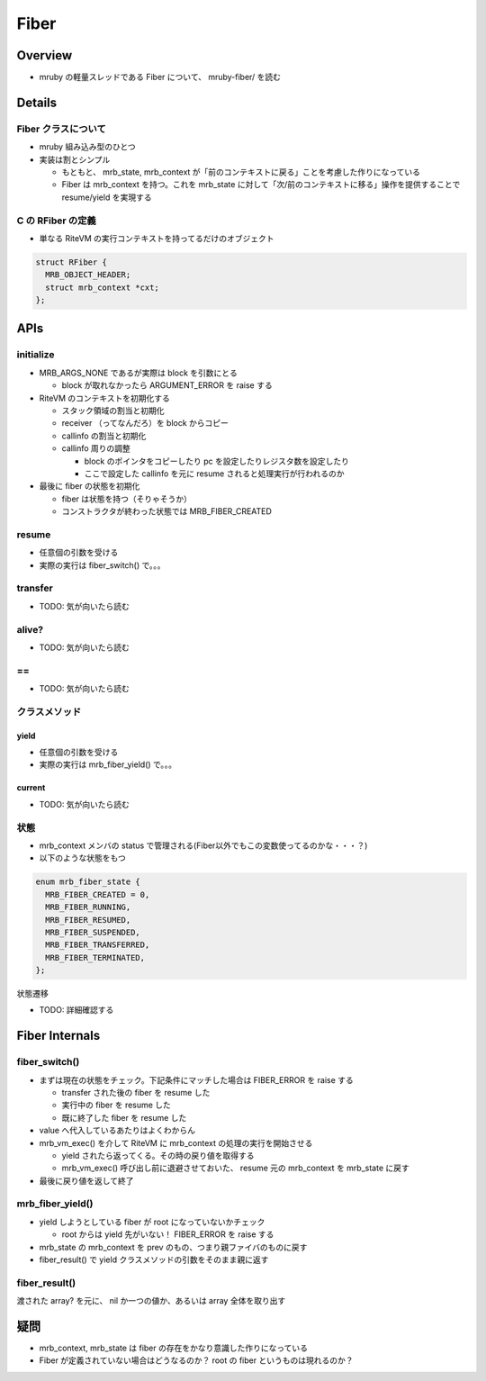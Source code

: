 Fiber
#####

Overview
********

* mruby の軽量スレッドである Fiber について、 mruby-fiber/ を読む

Details
*******

Fiber クラスについて
=====================

* mruby 組み込み型のひとつ
* 実装は割とシンプル

  - もともと、 mrb_state, mrb_context が「前のコンテキストに戻る」ことを考慮した作りになっている
  - Fiber は mrb_context を持つ。これを mrb_state に対して「次/前のコンテキストに移る」操作を提供することで resume/yield を実現する

C の RFiber の定義
==================

* 単なる RiteVM の実行コンテキストを持ってるだけのオブジェクト

.. code :: c

  struct RFiber {
    MRB_OBJECT_HEADER;
    struct mrb_context *cxt;
  };

APIs
*******

initialize
==========

* MRB_ARGS_NONE であるが実際は block を引数にとる

  - block が取れなかったら ARGUMENT_ERROR を raise する

* RiteVM のコンテキストを初期化する

  - スタック領域の割当と初期化
  - receiver （ってなんだろ）を block からコピー
  - callinfo の割当と初期化
  - callinfo 周りの調整
  
    * block のポインタをコピーしたり pc を設定したりレジスタ数を設定したり
    * ここで設定した callinfo を元に resume されると処理実行が行われるのか

* 最後に fiber の状態を初期化

  - fiber は状態を持つ（そりゃそうか）
  - コンストラクタが終わった状態では MRB_FIBER_CREATED

resume
=======

* 任意個の引数を受ける
* 実際の実行は fiber_switch() で。。。

transfer
========

* TODO: 気が向いたら読む

alive?
======

* TODO: 気が向いたら読む

\==
====

* TODO: 気が向いたら読む

クラスメソッド
==============

yield
-------

* 任意個の引数を受ける
* 実際の実行は mrb_fiber_yield() で。。。

current
-------

* TODO: 気が向いたら読む

状態
=======

* mrb_context メンバの status で管理される(Fiber以外でもこの変数使ってるのかな・・・？)
* 以下のような状態をもつ

.. code :: c

  enum mrb_fiber_state {
    MRB_FIBER_CREATED = 0,
    MRB_FIBER_RUNNING,
    MRB_FIBER_RESUMED,
    MRB_FIBER_SUSPENDED,
    MRB_FIBER_TRANSFERRED,
    MRB_FIBER_TERMINATED,
  };

状態遷移


* TODO: 詳細確認する

Fiber Internals
****************

fiber_switch()
===============

* まずは現在の状態をチェック。下記条件にマッチした場合は FIBER_ERROR を raise する

  - transfer された後の fiber を resume した
  - 実行中の fiber を resume した
  - 既に終了した fiber を resume した

* value へ代入しているあたりはよくわからん
* mrb_vm_exec() を介して RiteVM に mrb_context の処理の実行を開始させる

  - yield されたら返ってくる。その時の戻り値を取得する
  - mrb_vm_exec() 呼び出し前に退避させておいた、 resume 元の mrb_context を mrb_state に戻す

* 最後に戻り値を返して終了

mrb_fiber_yield()
==================

* yield しようとしている fiber が root になっていないかチェック

  - root からは yield 先がいない！ FIBER_ERROR を raise する

* mrb_state の mrb_context を prev のもの、つまり親ファイバのものに戻す
* fiber_result() で yield クラスメソッドの引数をそのまま親に返す

fiber_result()
===============

渡された array? を元に、 nil か一つの値か、あるいは array 全体を取り出す

疑問
*********************

* mrb_context, mrb_state は fiber の存在をかなり意識した作りになっている
* Fiber が定義されていない場合はどうなるのか？ root の fiber というものは現れるのか？
